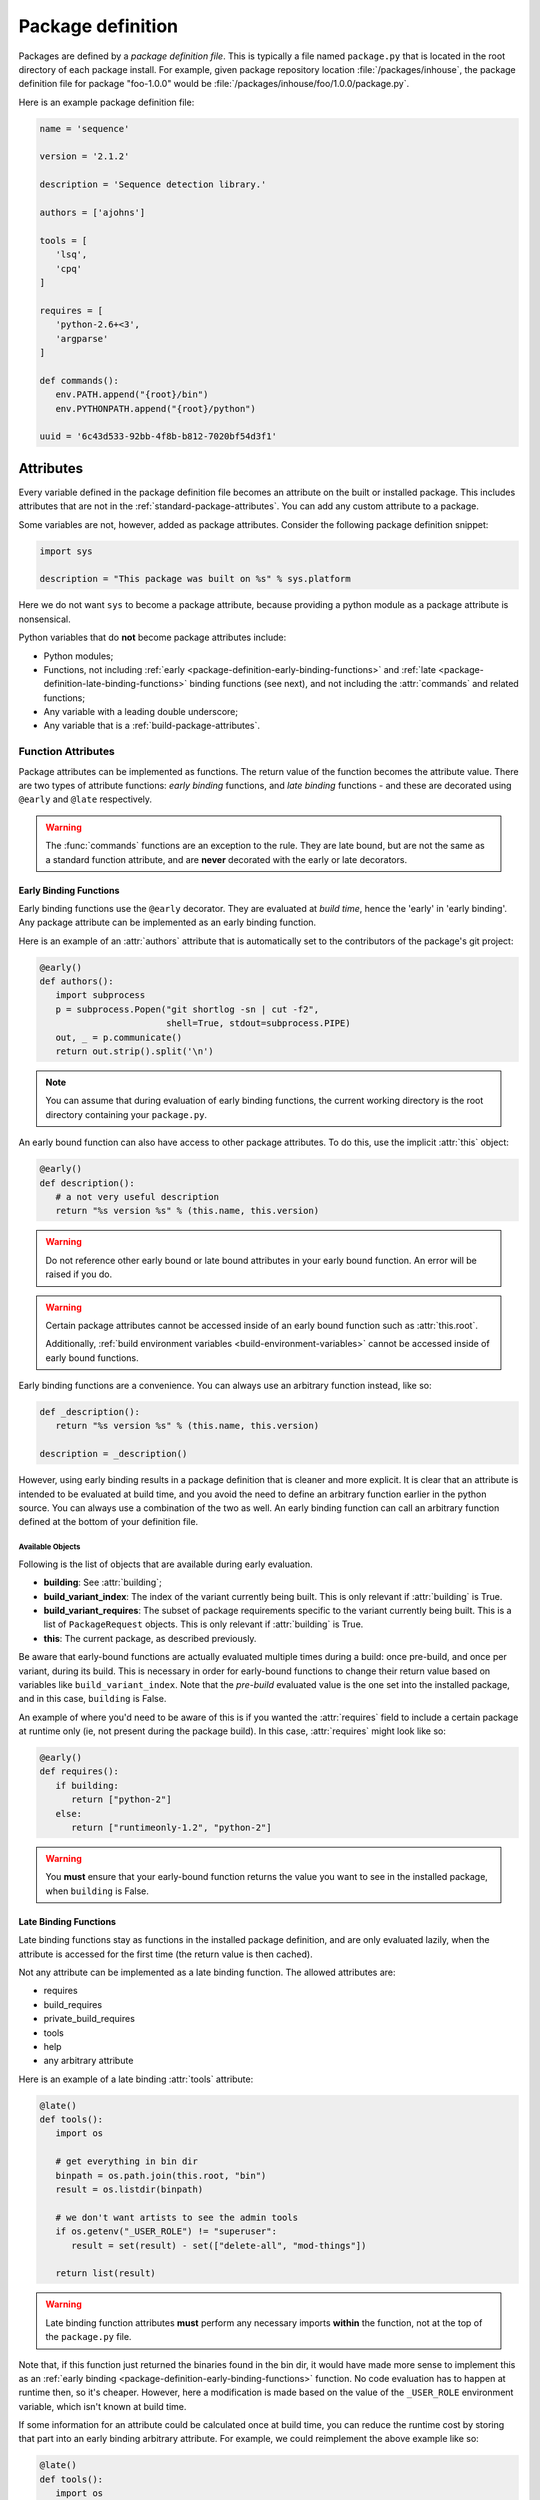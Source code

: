 ==================
Package definition
==================

Packages are defined by a *package definition file*. This is typically a file named ``package.py``
that is located in the root directory of each package install. For example, given package
repository location :file:`/packages/inhouse`, the package definition file for package "foo-1.0.0" would
be :file:`/packages/inhouse/foo/1.0.0/package.py`.

Here is an example package definition file:

.. code-block:: python

   name = 'sequence'

   version = '2.1.2'

   description = 'Sequence detection library.'

   authors = ['ajohns']

   tools = [
      'lsq',
      'cpq'
   ]

   requires = [
      'python-2.6+<3',
      'argparse'
   ]

   def commands():
      env.PATH.append("{root}/bin")
      env.PYTHONPATH.append("{root}/python")

   uuid = '6c43d533-92bb-4f8b-b812-7020bf54d3f1'

Attributes
==========

Every variable defined in the package definition file becomes an attribute on the built or
installed package. This includes attributes that are not in the
:ref:`standard-package-attributes`. You can add any custom attribute to a package.

Some variables are not, however, added as package attributes. Consider the following package
definition snippet:

.. code-block:: python

   import sys

   description = "This package was built on %s" % sys.platform

Here we do not want ``sys`` to become a package attribute, because providing a python module as a
package attribute is nonsensical.

Python variables that do **not** become package attributes include:

* Python modules;
* Functions, not including :ref:`early <package-definition-early-binding-functions>` and :ref:`late <package-definition-late-binding-functions>`
  binding functions (see next), and not including the :attr:`commands` and related functions;
* Any variable with a leading double underscore;
* Any variable that is a :ref:`build-package-attributes`.

Function Attributes
-------------------

Package attributes can be implemented as functions. The return value of the function becomes
the attribute value. There are two types of attribute functions: *early binding* functions,
and *late binding* functions - and these are decorated using ``@early`` and ``@late`` respectively.

.. warning::
   The :func:`commands` functions are an exception to the rule. They are
   late bound, but are not the same as a standard function attribute, and are **never** decorated
   with the early or late decorators.

.. _package-definition-early-binding-functions:

Early Binding Functions
+++++++++++++++++++++++

Early binding functions use the ``@early`` decorator. They are evaluated at *build time*, hence the
'early' in 'early binding'. Any package attribute can be implemented as an early binding function.

Here is an example of an :attr:`authors` attribute that is automatically set to the contributors of the
package's git project:

.. code-block:: python

   @early()
   def authors():
      import subprocess
      p = subprocess.Popen("git shortlog -sn | cut -f2",
                           shell=True, stdout=subprocess.PIPE)
      out, _ = p.communicate()
      return out.strip().split('\n')

.. note::
   You can assume that during evaluation of early binding functions, the
   current working directory is the root directory containing your ``package.py``.

An early bound function can also have access to other package attributes. To do this, use the
implicit :attr:`this` object:

.. code-block:: python

   @early()
   def description():
      # a not very useful description
      return "%s version %s" % (this.name, this.version)

.. warning::
   Do not reference other early bound or late bound attributes in
   your early bound function. An error will be raised if you do.

.. warning::
   Certain package attributes cannot be accessed inside of an early bound function such as :attr:`this.root`.

   Additionally, :ref:`build environment variables <build-environment-variables>` cannot be accessed inside
   of early bound functions.

Early binding functions are a convenience. You can always use an arbitrary function instead, like so:

.. code-block:: python

   def _description():
      return "%s version %s" % (this.name, this.version)

   description = _description()

However, using early binding results in a package definition that is cleaner and more explicit. It
is clear that an attribute is intended to be evaluated at build time, and you avoid the need to
define an arbitrary function earlier in the python source. You can always use a combination of the
two as well. An early binding function can call an arbitrary function defined at the bottom of
your definition file.

Available Objects
*****************

Following is the list of objects that are available during early evaluation.

.. todo:: Document these properly with py:attribute?

* **building**: See :attr:`building`;
* **build_variant_index**: The index of the variant currently being built. This is only relevant if
  :attr:`building` is True.
* **build_variant_requires**: The subset of package requirements specific to the variant
  currently being built. This is a list of ``PackageRequest`` objects. This is only relevant if
  :attr:`building` is True.
* **this**: The current package, as described previously.

Be aware that early-bound functions are actually evaluated multiple times during a build: once
pre-build, and once per variant, during its build. This is necessary in order for early-bound
functions to change their return value based on variables like ``build_variant_index``. Note that the
*pre-build* evaluated value is the one set into the installed package, and in this case, ``building``
is False.

An example of where you'd need to be aware of this is if you wanted the :attr:`requires` field to include
a certain package at runtime only (ie, not present during the package build). In this case, :attr:`requires`
might look like so:

.. code-block:: python

   @early()
   def requires():
      if building:
         return ["python-2"]
      else:
         return ["runtimeonly-1.2", "python-2"]

.. warning::
   You **must** ensure that your early-bound function returns the value
   you want to see in the installed package, when ``building`` is False.

.. _package-definition-late-binding-functions:

Late Binding Functions
++++++++++++++++++++++

Late binding functions stay as functions in the installed package definition, and are only evaluated
lazily, when the attribute is accessed for the first time (the return value is then cached).

Not any attribute can be implemented as a late binding function. The allowed attributes are:

* requires
* build_requires
* private_build_requires
* tools
* help
* any arbitrary attribute

Here is an example of a late binding :attr:`tools` attribute:

.. code-block:: python

   @late()
   def tools():
      import os

      # get everything in bin dir
      binpath = os.path.join(this.root, "bin")
      result = os.listdir(binpath)

      # we don't want artists to see the admin tools
      if os.getenv("_USER_ROLE") != "superuser":
         result = set(result) - set(["delete-all", "mod-things"])

      return list(result)

.. warning::
   Late binding function attributes **must** perform any necessary imports
   **within** the function, not at the top of the ``package.py`` file.

Note that, if this function just returned the binaries found in the bin dir, it would have made
more sense to implement this as an :ref:`early binding <package-definition-early-binding-functions>` function.
No code evaluation has to happen at runtime then, so it's cheaper. However, here a modification
is made based on the value of the ``_USER_ROLE`` environment variable, which isn't known at build time.

If some information for an attribute could be calculated once at build time, you can reduce the
runtime cost by storing that part into an early binding arbitrary attribute. For example, we could
reimplement the above example like so:

.. code-block:: python

   @late()
   def tools():
      import os
      result = this._tools

      # we don't want artists to see the admin tools
      if os.getenv("_USER_ROLE") != "superuser":
         result = set(result) - set(["delete-all", "mod-things"])

      return list(result)

   @early()
   def _tools():
      import os
      return os.listdir("./bin")

.. todo:: Make this.root and co terms or something else like data?

Note how in the ``_tools`` function we're referring to a relative path. Remember that early binding
functions are evaluated at build time. The package hasn't actually been built or installed yet,
so attributes such as :attr:`this.root` don't exist.

.. _in_context:

The in_context Function
***********************

When late binding functions are evaluated, a boolean function ``in_context`` is present, which
returns ``True`` if the package is part of a resolved context, or ``False`` otherwise. For example,
if you just use the rez API to iterate over packages (as the :ref:`rez-search` tool does), these
packages do not belong to a context. However if you create a :class:`~rez.resolved_context.ResolvedContext` object (as
the :ref:`rez-env` tool does) and iterate over its resolved packages, these belong to a context.

The in-context or not-in-context distinction is important, because often the package attribute
will need information from the context to give desired behavior. For example, consider the
late binding :attr:`tools` attribute below:

.. code-block:: python

   @late()
   def tools():
      result = ["edit"]

      if in_context() and "maya" in request:
         result.append("maya-edit")

      return result

Here the :attr:`request` object is being checked to see if the ``maya`` package was requested in the
current env; if it was, a maya-specific tool ``maya-edit`` is added to the tool list.

.. warning::
   Always ensure your late binding function returns a sensible
   value regardless of whether :ref:`in_context <in_context>` is ``True`` or ``False``.
   Otherwise, simply trying to query the package attributes (using :ref:`rez-search` for example)
   may cause errors.

Available Objects
*****************

Following is the list of objects that are available during late evaluation, if :ref:`in_context <in_context>`
is ``True``:

* **context**: the :class:`~rez.resolved_context.ResolvedContext` instance this package belongs to;
* **system**: see :attr:`system`;
* **building**: see :attr:`building`;
* **request**: see :attr:`request`;
* **implicits**: see :attr:`implicits`.

The following objects are available in **all** cases:

* :attr:`this`: the current package/variant (see note below);
* **in_context**: the :ref:`in_context <in_context>` function itself.

.. warning::
   The :attr:`this` object may be either a package or a variant,
   depending on the situation. For example, if :ref:`in_context <in_context>` is ``True``,
   then :attr:`this` is a variant, because variants are the objects present in a resolved context. On the other
   hand, if a package is accessed via API (for example, by using the :ref:`rez-search` tool),
   then :attr:`this` may be a package. The difference matters, because variants have some
   attributes that packages don't, notably, ``root`` and ``index``. Use the properties
   :attr:`this.is_package` and :attr:`this.is_variant` to distinguish the case if needed.

Example - Late Bound build_requires
***********************************

Here is an example of a ``package.py`` with a late-bound :attr:`build_requires` field:

.. code-block:: python

   name = "maya_thing"

   version = "1.0.0"

   variants = [
      ["maya-2017"],
      ["maya-2018"]
   ]

   @late()
   def build_requires():
      if this.is_package:
         return []
      elif this.index == 0:
         return ["maya_2017_build_utils"]
      else:
         return ["maya_2018_build_utils"]

.. todo:: Figure out why I can't link to this.is_package

Note the check for :attr:`this.is_package`. This is necessary, otherwise the evaluation would
fail in some circumstances. Specifically, if someone ran the following command, the :attr:`this`
field would actually be a :class:`.Package` instance, which doesn't have an ``index`` method:

.. code-block:: text

   ]$ rez-search maya_thing --type package --format '{build_requires}'

In this case, :attr:`build_requires` is somewhat nonsensical (there is no common build requirement
for both variants here), but something needs to be returned nonetheless.

.. _package-definition-sharing-code:

Sharing Code Across Package Definition Files
============================================

It is possible to share common code across package definition function attributes, but the
mechanism that is used is different depending on whether a function is early binding or late
binding. This is to avoid installed packages being dependent on external code that may change
at any time; builds being dependent on external code is not problematic however.

Sharing Code During A Build
---------------------------

Functions in a ``package.py`` file which are evaluated at build time include:

* The :attr:`preprocess` function;
* Any package attribute implemented as a function using the :ref:`@early <package-definition-early-binding-functions>` decorator.

You expose common code to these functions by using the
:data:`package_definition_build_python_paths` config setting.

Sharing Code Across Installed Packages
--------------------------------------

Functions that are evaluated in installed packages' definition files include:

.. todo:: Group all commands in one section?

* The various :doc:`commands <package_commands>` functions;
* Any package attribute implemented as a function using the :ref:`@late <package-definition-late-binding-functions>` decorator.

You expose common code to these functions by using the ``@include`` decorator, which relies on the
:data:`package_definition_python_path` config setting.
The module source files are actually copied into each package's install payload, so the package
stays self-contained, and will not break or change behavior if the original modules' source
files are changed. The downside though, is that these modules are not imported, and they themselves
cannot import other modules managed in the same way.

Here is an example of a package's :attr:`commands` using a shared module:

.. code-block:: python

   # in package.py
   @include("utils")
   def commands():
      utils.set_common_env_vars(this, env)

.. _requirements-expansion:

Requirements Expansion
======================

Often a package may be compatible with a broader range of its dependencies at build time than it is
at runtime. For example, a C++ package may build against any version of ``boost-1``, but may
then need to link to the specific minor version that it was built against, say ``boost-1.55``.

You can describe this in your package's :attr:`requires` attribute (or any of the related attributes,
such as :attr:`build_requires`) by using wildcards as shown here:

.. code-block:: python

   requires = [
      "boost-1.*"
   ]

If you check the ``package.py`` of the built package, you will see that the boost reference in the
requires list will be expanded to the latest found within the given range (``boost-1.55`` for example).

There is also a special wilcard available, ``**``. This expands to the full package version. For
example, the requirement ``boost-1.**`` might expand to ``boost-1.55.1``.

You can also achieve requirements expansion by implementing :attr:`requires` as an early binding
function (and you may want to use some variation of this to generate :attr:`variants` for example), and
using the rez :func:`~rez.package_py_utils.expand_requires` function:

.. code-block:: python

   @early()
   def requires():
      from rez.package_py_utils import expand_requires
      return expand_requires(["boost-1.*"])

.. _preprocess:

.. _package-preprocessing:

Package Preprocessing
=====================

You can define a :func:`preprocess` function either globally or in a ``package.py``. This can be used to
validate a package, or even change some of its attributes, before it is built. To set a global
preprocessing function, see the :data:`package_preprocess_function` config setting.

Consider the following preprocessing function, defined in a ``package.py``:

.. code-block:: python

   def preprocess(this, data):
      from rez.package_py_utils import InvalidPackageError
      import re

      if not re.match("[a-z]+$", this.name):
         raise InvalidPackageError("Invalid name, only lowercase letters allowed")

      if not this.authors:
         from preprocess_utils import get_git_committers
         data["authors"] = get_git_committers()

This preprocessor checks the package name against a regex and sets the package authors list to its
git committers, if not already supplied in the ``package.py``. To update package attributes, you have
to update the given ``data`` dict, **not** the package instance (:attr:`this`).

To halt a build because a package is not valid, you must raise an :exc:`~rez.exceptions.InvalidPackageError` as shown
above.

.. hint::
   To see the preprocessed contents of a package.py, run the command
   ``rez-build --view-pre`` in the source root directory. This will just print the preprocessed
   package to standard out, then exit.

Overriding Config Settings In Preprocessing
-------------------------------------------

It is not uncommon to override config settings such as the release path in a package, like so:

.. code-block:: python

   # in package.py
   with scope("config") as c:
      c.release_packages_path = "/software/packages/external"

Let's say we have a scenario where we want to install third party packages to a specific install
path, and that we set the arbitrary attribute ``external`` to ``True`` for these packages. We could do
this with a global preprocessing function like this:

.. code-block:: python

   def preprocess(this, data):
      if not data.get("external"):
            return

      try:
            _ = data["config"]["release_packages_path"]
            return  # already explicitly specified by package
      except KeyError:
            pass

      data["config"] = data.get("config", {})
      data["config"]["release_packages_path"] = "/software/packages/external"

The ``with scope(...)`` statement is just a fancy way of defining a dict, so you can do the same
thing in the preprocess function simply by updating the ``config`` dict within ``data``.

See :ref:`configuring-rez-package-overrides` for more details on the ``scope`` function.

Example Package
===============

Here is an example package definition, demonstrating several features. This is an example of a
python package which, instead of actually installing python, detects the existing system python
installation instead, and binds that into a rez package.

.. code-block:: python

   name = "python"

   @early()
   def version():
      return this.__version + "-detected"

   authors = [
      "Guido van Rossum"
   ]

   description = \
      """
      The Python programming language.
      """

   @early()
   def variants():
      from rez.package_py_utils import expand_requires
      requires = ["platform-**", "arch-**", "os-**"]
      return [expand_requires(*requires)]

   @early()
   def tools():
      version_parts = this.__version.split('.')

      return [
         "2to3",
         "pydoc",
         "python",
         "python%s" % (version_parts[0]),
         "python%s.%s" % (version_parts[0], version_parts[1])
      ]

   uuid = "recipes.python"

   def commands():
      env.PATH.append("{this._bin_path}")

      if building:
         env.CMAKE_MODULE_PATH.append("{root}/cmake")

   # --- internals

   def _exec_python(attr, src):
      import subprocess

      p = subprocess.Popen(
         ["python", "-c", src],
         stdout=subprocess.PIPE, stderr=subprocess.PIPE)
      out, err = p.communicate()

      if p.returncode:
         from rez.exceptions import InvalidPackageError
         raise InvalidPackageError(
               "Error determining package attribute '%s':\n%s" % (attr, err))

      return out.strip()

   @early()
   def _bin_path():
      return this._exec_python(
         "_bin_path",
         "import sys, os.path; print(os.path.dirname(sys.executable))")

   def _version():
      return _exec_python(
         "version",
         "import sys; print(sys.version.split()[0])")

   __version = _version()

Note the following:

.. todo:: Document which attributes supports automatic wildcard expansion?

* :attr:`variants` is implemented as an early bound attribute, and uses :ref:`requirements-expansion` to
  dynamically define the variant requirements. Even though only the :attr:`requires` and related attributes
  natively expand wildcards, you can still use the :func:`~rez.package_py_utils.expand_requires` function
  yourself, as illustrated here.
* A ``_version`` function has been defined, and its return value stored into the ``__version`` variable.
  This is done because two other early binding attributes. :attr:`version` and :attr:`tools` use this value,
  and we avoid calling the function twice. Both ``_version`` and ``__version`` are later stripped from
  the package, because one is a normal function, and the other has double leading underscores.
* An arbitrary attribute ``_bin_path`` has been defined, and implemented as an early bound attribute.
  The :attr:`commands` function then uses this value. In this example, it was far better to take this
  approach than the alternative of running the python subprocess in the :attr:`commands` function. Doing that
  would have been very costly, since commands are executed every time a new environment is created
  (and launching a subprocess is slow). Instead, here we take this cost at build time, and cache the
  result into the package attribute.
* Common code was provided in the normal function ``_exec_python``, which will be stripped from the
  installed package.

.. _package-attributes:

Package Attributes
==================

.. _standard-package-attributes:

Standard Package Attributes
---------------------------

Following is a list, in alphabetical order, of every standard attribute that a user can define in a
package definition file (you can also define your own arbitrary attributes). Each entry specifies
the data type, and includes a code snippet.

.. .. currentmodule:: pkgdef

.. py:attribute:: authors
   :type: list[str]

   Package authors. Should be in order, starting with the major contributor.

   .. code-block:: python

      authors = ["jchrist", "sclaus"]

.. py:attribute:: build_requires
   :type: list[str]

   This is the same as :attr:`requires`, except that these dependencies are only included during a build
   (typically invoked using the :ref:`rez-build` tool).

   .. code-block:: python

      build_requires = [
         "cmake-2.8",
         "doxygen"
      ]

.. py:attribute:: cachable
   :type: bool

   Determines whether a package can be cached when :ref:`package-caching` is enabled.
   If not provided, this is determined from the global config setting :data:`default_cachable` and related ``default_cachable_*`` settings.

   .. code-block:: python

      cachable = True

.. py:function:: commands() -> None

   This is a block of python code which tells rez how to update an environment so that this package
   can be used. It is executed when the package is brought into a rez environment, either by explicit
   request or by another package's requirements. There is a python API provided (see
   :doc:`package_commands` for more details) that lets you do things such as:

   * set, unset, prepend and append environment variables;
   * create aliases;
   * source scripts;
   * print messages.

   In this example, the ``foo`` package is appending a path to ``PYTHONPATH``, and appending a path to
   ``PATH``. The special string ``{root}`` will expand out to the install location of the package (see :ref:`string-expansion`).
   This is a fairly typical example.

   .. code-block:: python

      def commands():
         env.PYTHONPATH.append("{root}/python")
         env.PATH.append("{root}/bin")

.. py:attribute:: config
   :type: dict[str, typing.Any]

   Packages are able to override rez configuration settings. This is useful in some cases. For example,
   we may want a package to release to a different directory than the default (as this example shows).
   See :ref:`here <configuring-rez-package-overrides>` for more details.

   .. note::
      ``config`` should not be modified as is. You need to use the ``scope`` function to manipulate it.

   .. code-block:: python

      with scope("config"):
         release_packages_path = "/software/packages/apps"

.. py:attribute:: description
   :type: str

   This is a general description of the package. It should not mention details about a particular
   version of the package, just about the package in general.

   .. code-block:: python

      description = "Library for communicating with the dead."

.. py:attribute:: has_plugins
   :type: bool

   Indicates that the package is an application that may have plugins. These plugins are often made
   available as rez packages also. Used in conjuction with the :ref:`rez-plugins` command. Also, see :attr:`plugin_for`.

   .. code-block:: python

      has_plugins = True

.. py:attribute:: hashed_variants
   :type: bool

   Instructs the package to install variants into a subdirectory based on a hash of the variant's
   contents (its requirements in other words). This is useful for variants with a high number of
   requirements, or with requirements that do not translate well to directories on the filesystem
   (such as conflict requirements).

   .. code-block:: python

      hashed_variants = True

.. py:attribute:: help
   :type: str | list[list[str]]

   URL for package webpage, or, if a string containing spaces, a command to run. You can show the help
   for a package using the :ref:`rez-help` command line tool. If this value is a list of list, then this
   represents multiple help entries.

   .. code-block:: python

      help = "https://example.com"

   .. code-block::

      help = [
         ['Documentation', 'https://example.com/docs'],
         ['API docs', 'https://example.com/docs/api']
      ]

.. py:attribute:: name
   :type: str

   **Mandatory**

   This is the name of the package. Alphanumerics and underscores are allowed. Name is case sensitive.

   .. code-block:: python

      name = "maya_utils"

.. py:attribute:: plugin_for
   :type: str

   Provided if this package is a plugin of another package. For example, this might be a maya plugin.
   This is useful when using the :ref:`rez-plugins` command. Also, see :attr:`has_plugins`.

   .. code-block:: python

      plugin_for = "maya"

.. py:function:: post_commands() -> None

   Similar to :func:`pre_commands`, but runs in a final phase rather than the first. See that attribute for
   further details.

   .. code-block:: python

      def post_commands():
         env.FOO_PLUGIN_PATH.append("@")

.. py:function:: pre_commands() -> None

   This is the same as :func:`commands`, except that all packages' ``pre_commands`` are executed in a first
   pass; then, all ``commands`` are run in a second; and lastly, ``post_commands`` are all run in a third
   phase. It is sometimes useful to ensure that some of a package's commands are run before, or after
   all others, and using pre/post_commands is a way of doing that.

   .. code-block:: python

      def pre_commands():
         import os.path
         env.FOO_PLUGIN_PATH = os.path.join(this.root, "plugins")

.. py:function:: pre_test_commands()

   This is similar to :func:`commands`, except that it is run prior to each test defined in
   :attr:`tests`. See :ref:`pre-test-commands` for more details.

   .. code-block:: python

      def pre_test_commands():
         if test.name == "unit":
               env.IS_UNIT_TEST = 1

.. py:attribute:: relocatable
   :type: bool

   Determines whether a package can be copied to another package repository (using the :ref:`rez-cp` tool for
   example). If not provided, this is determined from the global config setting :data:`default_relocatable` and
   related ``default_relocatable_*`` settings.

   .. code-block:: python

      relocatable = True

.. py:attribute:: requires
   :type: list[str]

   This is a list of other packages that this package depends on. A rez package should list all the
   packages it needs. Someone should be able to use your package without needing to know about how it
   works internally and this includes needing to know its dependencies.

   Rez has a syntax for these package requests. For example, ``python-2.6`` is a package request which
   covers the range of all python packages starting with 2.6, for example, ``python-2.6.0``,
   ``python-2.6.4`` (it is not simply a prefix. ``python-2.65`` is not within the request). When you
   request a package, you are asking rez for any version within this request, although rez will aim to
   give you the latest possible version.

   .. hint:: For more details on request syntax, see :ref:`package-requests-concept`.

   .. code-block:: python

      requires = [
         "python-2",
         "maya-2016",
         "maya_utils-3.4+<4"
      ]

.. py:attribute:: tests
   :type: dict[str, str | dict]

   This is a dict of tests that can be run on the package using the :ref:`rez-test` tool.

   If a test entry is a string or list of strings, this is interpreted as the command to run. Command
   strings will expand any references to package attributes, such as ``{root}``.

   If you provide a nested dict, you can specify extra fields per test, as follows:

   * ``requires``: Extra package requirements to include in the test's runtime env.
   * ``run_on``: When to run this test. Valid values are:
      * ``default`` (the default): Run when :ref:`rez-test` is run with test name (ie ``rez-test <pkg>``).
      * ``pre_install``: Run before an install (ie :option:`rez-build -i`), and abort the install on fail.
      * ``pre_release``: Run before a release, and abort the release on fail.
      * ``explicit``: Only run if specified when :ref:`rez-test` is run (ie ``rez-test <pkg> <test name>``).
      * ``on_variants``: Which variants the test should be run on. Valid values are:
         * ``True``: Run the test on all variants.
         * ``False`` (the default): Run the test only on one variant (ie the variant you get by
           default when the test env is resolved). This is useful for tests like linting,
           where variants may be irrelevant.
         * A dict: This is a variant selection mechanism. In the example below, the ``maya_CI`` test will
           run only on those variants that directly require ``maya`` (or a package within this range, eg
           ``maya-2019``). Note that ``requires`` is the only filter type currently available.

   .. code-block:: python

      tests = {
         "unit": "python -m unittest discover -s {root}/python/tests",
         "lint": {
               "command": "pylint mymodule",
               "requires": ["pylint"],
               "run_on": ["default", "pre_release"]
         },
         "maya_CI": {
               "command": "python {root}/ci_tests/maya.py",
               "on_variants": {
                  "type": "requires",
                  "value": ["maya"]
               },
               "run_on": "explicit"
         }
      }

   As an example, if you want to run the ``maya_CI`` block defined in the example above (named ``maya_utils``), you can run:

   .. code-block:: text

      ]$ rez-test maya_utils lint

   .. note::
      Prior to running the tests, you will need to run :ref:`rez-build`. :ref:`rez-test` can only
      run tests on already built packages.

.. py:attribute:: tools
   :type: list[str]

   This is a list of tools that the package provides. This entry is important later on when we talk
   about :ref:`suite tools <suite-tools>`.

   .. code-block:: python

      tools = [
         "houdini",
         "hescape",
         "hython"
      ]

.. py:attribute:: uuid
   :type: str

   This string should uniquely identify this *package family*. In other words, all the versions of a
   particular package, such as ``maya``. It is used to detect the case where two unrelated packages that
   happen to have the same name are attempted to be released. If rez detects a uuid mismatch, it will
   abort the release.

   You should set the uuid on a new package once, and not change it from then on. The format of the
   string doesn't actually matter, but you'd typically use a true UUID, and you can generate one
   like so:

   .. code-block:: text

      ]$ python -c 'import uuid; print(uuid.uuid4().hex)'

   Example:

   .. code-block:: python

      uuid = "489ad32867494baab7e5be3e462473c6"

.. py:attribute:: variants
   :type: list[list[str]]

   A package can contain *variants* - think of them as different flavors of the same package version,
   but with differing dependencies. See the :doc:`variants` section for further details.

   .. code-block:: python

      variants = [
         ["maya-2015.3"],
         ["maya-2016.1"],
         ["maya-2016.7"]
      ]

.. py:attribute:: version
   :type: str

   This is the version of the package. See :ref:`versions-concept` for further details on valid
   package versions.

   .. code-block:: python

      version = "1.0.0"

.. _build-package-attributes:

Build Time Package Attributes
-----------------------------

The following package attributes only appear in packages to be built; they are stripped from the
package once installed because they are only used at build time.

.. py:attribute:: build_command
   :type: str | list[str] | False

   Package build command. If present, this is used as the build command when :ref:`rez-build` is run,
   rather than detecting the build system from present build scripts (such as ``CMakeLists.txt``). If
   ``False``, this indicates that no build step is necessary (the package definition will still be
   installed, and this is enough to define the package).

   The ``{root}`` string expands to the root directory of the package (where the ``package.py`` is
   contained). Note that, like all builds, the working directory is set to the *build path*, which
   is typically somewhere under a *build* subdirectory, and is where build outputs should go.

   The ``{install}`` string expands to ``install`` if an installation is occurring, or the empty string
   otherwise. This is useful for passing the install target directly to the command (for example, when
   using ``make``) rather than relying on a build script checking the :envvar:`REZ_BUILD_INSTALL` environment
   variable.

   The full set of variables that can be referenced in the build command are:

   * ``root``: (see above);
   * ``install``: (see above)
   * ``build_path``: The build path (this will also be the current working directory);
   * ``install_path``: Full path to install destination;
   * ``name``: Name of the package getting built;
   * ``variant_index``: Index of the current variant getting built, or an empty
     string ('') if no variants are present.
   * ``version``: Package version currently getting built.

   .. code-block:: python

      build_command = "bash {root}/build.sh {install}"

.. py:attribute:: build_system
   :type: str

   .. todo:: reference the real --build-system cli flag

   Specify the build system used to build this package. If not set, it is detected automatically when
   a build occurs (or the user specifies if using :option:`rez-build --build-system` option).

   .. code-block:: python

      build_system = "cmake"


.. py:function:: pre_build_commands() -> None

   This is similar to :func:`commands`, except that it is run *prior to the current package being built*.
   See :ref:`pre-build-commands` for more details.

   .. code-block:: python

      def pre_build_commands():
         env.FOO_BUILT_BY_REZ = 1

.. py:function:: preprocess(this, data: dict[str, typing.Any])

   See :ref:`package-preprocessing`.

.. py:attribute:: private_build_requires
   :type: list[str]

   This is the same as :attr:`build_requires`, except that these dependencies are only included if this
   package is being built. Contrast this with :attr:`build_requires`, whose dependencies are included if a
   build is occurring regardless of whether this package specifically is being built, or whether
   this package is a dependency of the package being built.

   .. code-block:: python

      private_build_requires = [
         "cmake-2.8",
         "doxygen"
      ]

.. py:attribute:: requires_rez_version
   :type: str

   This defines the minimum version of rez needed to build this package. New package features have
   been added over time, so older rez versions cannot necessarily build newer packages.

   .. code-block:: python

      requires_rez_version = "2.10"

.. _release-package-attributes:

Release Time Package Attributes
-------------------------------

The following package attributes are created for you by Rez when your package is released via the
:ref:`rez-release` tool. If you look at the released ``package.py`` file you will notice that some or all
of these attributes have been added.

.. py:attribute:: changelog
   :type: str

   Change log containing all commits since the last released package. If the previous release was from
   a different branch, the changelog given will go back to the last common commit ancestor. The syntax
   of this changelog depends on the version control system. The example here is from a *git*-based
   package.

   .. code-block:: python

      changelog = \
         """
         commit 22abe31541ceebced8d4e209e3f6c44d8d0bea1c
         Author: allan johns <>
         Date:   Sun May 15 15:39:10 2016 -0700

               first commit
         """

.. py:attribute:: previous_revision
   :type: typing.Any

   Revision information of the previously released package, if any (see :attr:`revision` for code example -
   the code for this attribute is the same).

.. py:attribute:: previous_version
   :type: str

   The version of the package previously released, if any.

   .. code-block:: python

      previous_version = "1.0.1"

.. py:attribute:: release_message
   :type: str

   .. todo:: Reference --message option directly

   .. todo:: How should we document and link plugin settings? Like TODO_ADD_THIS.

   The package release message. This is supplied either via the :option:`rez-release --message`
   option, or was entered in a text editor on release if rez is configured to do this (see the config
   setting ``TODO_ADD_THIS``). A package may not have a release message.

   .. code-block:: python

      release_message = "Fixed the flickering thingo"

.. py:attribute:: revision
   :type: typing.Any

   Information about the source control revision containing the source code that was released. The
   data type is determined by the version control system plugin that was used. The example code shown
   here is the revision dict from a *git*-based package.

   .. code-block:: python

      revision = \
         {'branch': 'master',
            'commit': '22abe31541ceebced8d4e209e3f6c44d8d0bea1c',
            'fetch_url': 'git@github.com:foo/dummy.git',
            'push_url': 'git@github.com:foo/dummy.git',
            'tracking_branch': 'origin/master'}

.. py:attribute:: timestamp
   :type: int

   Epoch time at which the package was released.

   .. code-block:: python

      timestamp = 1463350552

.. py:attribute:: vcs
   :type: str

   Name of the version control system this package was released from.

   .. code-block:: python

      vcs = "git"
